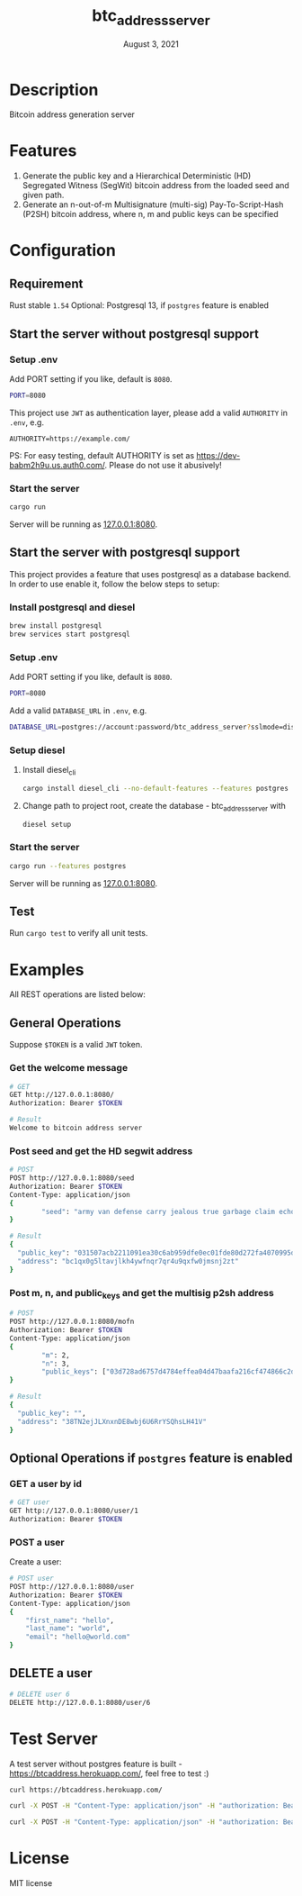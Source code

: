 #+TITLE:   btc_address_server
#+DATE:    August 3, 2021
#+STARTUP: inlineimages nofold

* Table of Contents :TOC_3:noexport:
- [[#description][Description]]
- [[#features][Features]]
- [[#configuration][Configuration]]
  - [[#requirement][Requirement]]
  - [[#start-the-server-without-postgresql-support][Start the server without postgresql support]]
    - [[#setup-env][Setup .env]]
    - [[#start-the-server][Start the server]]
  - [[#start-the-server-with-postgresql-support][Start the server with postgresql support]]
    - [[#install-postgresql-and-diesel][Install postgresql and diesel]]
    - [[#setup-env-1][Setup .env]]
    - [[#setup-diesel][Setup diesel]]
    - [[#start-the-server-1][Start the server]]
  - [[#test][Test]]
- [[#examples][Examples]]
  - [[#general-operations][General Operations]]
    - [[#get-the-welcome-message][Get the welcome message]]
    - [[#post-seed-and-get-the-hd-segwit-address][Post seed and get the HD segwit address]]
    - [[#post-m-n-and-public_keys-and-get-the-multisig-p2sh-address][Post m, n, and public_keys and get the multisig p2sh address]]
  - [[#optional-operations-if-postgres-feature-is-enabled][Optional Operations if ~postgres~ feature is enabled]]
    - [[#get-a-user-by-id][GET a user by id]]
    - [[#post-a-user][POST a user]]
  - [[#delete-a-user][DELETE a user]]
- [[#test-server][Test Server]]
- [[#license][License]]

* Description
Bitcoin address generation server

* Features
1. Generate the public key and a Hierarchical Deterministic (HD) Segregated Witness (SegWit) bitcoin address from the loaded seed and given path.
1. Generate an n-out-of-m Multisignature (multi-sig) Pay-To-Script-Hash (P2SH) bitcoin address, where n, m and public keys can be specified

* Configuration
** Requirement
Rust stable ~1.54~
Optional: Postgresql 13, if ~postgres~ feature is enabled

** Start the server without postgresql support
*** Setup .env
Add PORT setting if you like, default is ~8080~.
#+begin_src sh
PORT=8080
#+end_src

This project use ~JWT~ as authentication layer, please add a valid ~AUTHORITY~ in ~.env~, e.g.

#+begin_src 
AUTHORITY=https://example.com/
#+end_src

PS: For easy testing, default AUTHORITY is set as https://dev-babm2h9u.us.auth0.com/. Please do
not use it abusively!

*** Start the server
#+begin_src rust
cargo run
#+end_src
Server will be running as [[127.0.0.1:8080][127.0.0.1:8080]].

** Start the server with postgresql support
This project provides a feature that uses postgresql as a database backend. In order to use enable it,
follow the below steps to setup:

*** Install postgresql and diesel
#+begin_src sh
brew install postgresql 
brew services start postgresql
#+end_src

*** Setup .env
Add PORT setting if you like, default is ~8080~.
#+begin_src sh
PORT=8080
#+end_src

Add a valid  ~DATABASE_URL~ in ~.env~, e.g.
#+begin_src sh
DATABASE_URL=postgres://account:password/btc_address_server?sslmode=disable
#+end_src

*** Setup diesel
1. Install diesel_cli
    #+begin_src sh
    cargo install diesel_cli --no-default-features --features postgres
    #+end_src

2. Change path to project root, create the database - btc_address_server with
    #+begin_src sh
    diesel setup
    #+end_src

*** Start the server
#+begin_src sh
cargo run --features postgres
#+end_src

Server will be running as [[127.0.0.1:8080][127.0.0.1:8080]].

** Test
Run ~cargo test~ to verify all unit tests.

* Examples
All REST operations are listed below:
** General Operations
Suppose ~$TOKEN~ is a valid ~JWT~ token.

*** Get the welcome message
#+begin_src sh
# GET
GET http://127.0.0.1:8080/
Authorization: Bearer $TOKEN

# Result
Welcome to bitcoin address server
#+end_src

*** Post seed and get the HD segwit address
#+begin_src sh
# POST
POST http://127.0.0.1:8080/seed
Authorization: Bearer $TOKEN
Content-Type: application/json
{
        "seed": "army van defense carry jealous true garbage claim echo media make crunch"
}

# Result
{
  "public_key": "031507acb2211091ea30c6ab959dfe0ec01fde80d272fa4070995df56958ee6ae6",
  "address": "bc1qx0g5ltavjlkh4ywfnqr7qr4u9qxfw0jmsnj2zt"
}
#+end_src

*** Post m, n, and public_keys and get the multisig p2sh address
#+begin_src sh
# POST
POST http://127.0.0.1:8080/mofn
Authorization: Bearer $TOKEN
Content-Type: application/json
{
        "m": 2,
        "n": 3,
        "public_keys": ["03d728ad6757d4784effea04d47baafa216cf474866c2d4dc99b1e8e3eb936e730", "03aeb681df5ac19e449a872b9e9347f1db5a0394d2ec5caf2a9c143f86e232b0d9", "02d83bba35a8022c247b645eed6f81ac41b7c1580de550e7e82c75ad63ee9ac2fd"]
}

# Result
{
  "public_key": "",
  "address": "38TN2ejJLXnxnDE8wbj6U6RrYSQhsLH41V"
}
#+end_src

** Optional Operations if ~postgres~ feature is enabled
*** GET a user by id
#+begin_src sh
# GET user 
GET http://127.0.0.1:8080/user/1
Authorization: Bearer $TOKEN

#+end_src

*** POST a user
Create a user:
#+begin_src sh
# POST user
POST http://127.0.0.1:8080/user
Authorization: Bearer $TOKEN
Content-Type: application/json
{
    "first_name": "hello",
    "last_name": "world",
    "email": "hello@world.com"
}
#+end_src

** DELETE a user
#+begin_src sh
# DELETE user 6
DELETE http://127.0.0.1:8080/user/6
#+end_src

* Test Server
A test server without postgres feature is built - https://btcaddress.herokuapp.com/, feel free to test :)

#+begin_src sh
curl https://btcaddress.herokuapp.com/
#+end_src

#+begin_src sh
curl -X POST -H "Content-Type: application/json" -H "authorization: Bearer $TOKEN" -d '{"seed": "army van defense carry jealous true garbage claim echo media make crunch"}' https://btcaddress.herokuapp.com/seed
#+end_src

#+begin_src sh
curl -X POST -H "Content-Type: application/json" -H "authorization: Bearer $TOKEN" -d '{"m": 2, "n": 3, "public_keys": ["03d728ad6757d4784effea04d47baafa216cf474866c2d4dc99b1e8e3eb936e730", "03aeb681df5ac19e449a872b9e9347f1db5a0394d2ec5caf2a9c143f86e232b0d9", "02d83bba35a8022c247b645eed6f81ac41b7c1580de550e7e82c75ad63ee9ac2fd"]}' https://btcaddress.herokuapp.com/mofn
#+end_src

* License
MIT license
